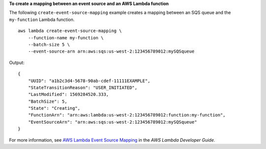 **To create a mapping between an event source and an AWS Lambda function**

The following ``create-event-source-mapping`` example creates a mapping between an SQS queue and the ``my-function`` Lambda function. ::

    aws lambda create-event-source-mapping \
        --function-name my-function \
        --batch-size 5 \
        --event-source-arn arn:aws:sqs:us-west-2:123456789012:mySQSqueue

Output::

    {
        "UUID": "a1b2c3d4-5678-90ab-cdef-11111EXAMPLE",
        "StateTransitionReason": "USER_INITIATED",
        "LastModified": 1569284520.333,
        "BatchSize": 5,
        "State": "Creating",
        "FunctionArn": "arn:aws:lambda:us-west-2:123456789012:function:my-function",
        "EventSourceArn": "arn:aws:sqs:us-west-2:123456789012:mySQSqueue"
    }

For more information, see `AWS Lambda Event Source Mapping <https://docs.aws.amazon.com/lambda/latest/dg/invocation-eventsourcemapping.html>`__ in the *AWS Lambda Developer Guide*.

